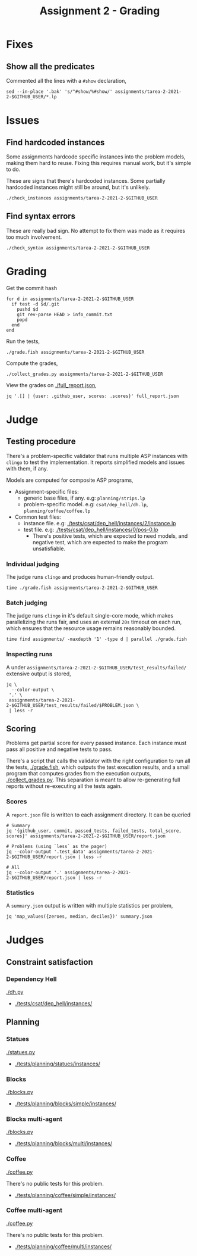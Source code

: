 #+title: Assignment 2 - Grading

* Fixes
** Show all the predicates
   Commented all the lines with a ~#show~ declaration,
   #+begin_src fish
     sed --in-place '.bak' 's/^#show/%#show/' assignments/tarea-2-2021-2-$GITHUB_USER/*.lp
   #+end_src

* Issues
** Find hardcoded instances
   Some assignments hardcode specific instances into the problem models, making
   them hard to reuse. Fixing this requires manual work, but it's simple to do.

   These are signs that there's hardcoded instances. Some partially hardcoded
   instances might still be around, but it's unlikely.

   #+begin_src fish
     ./check_instances assignments/tarea-2-2021-2-$GITHUB_USER
   #+end_src

** Find syntax errors
   These are really bad sign. No attempt to fix them was made as it requires too
   much involvement.

   #+begin_src fish
     ./check_syntax assignments/tarea-2-2021-2-$GITHUB_USER
   #+end_src

* Grading
  Get the commit hash
  #+begin_src fish
    for d in assignments/tarea-2-2021-2-$GITHUB_USER
      if test -d $d/.git
        pushd $d
        git rev-parse HEAD > info_commit.txt
        popd
      end
    end
  #+end_src

  Run the tests,
  #+begin_src fish
    ./grade.fish assignments/tarea-2-2021-2-$GITHUB_USER
  #+end_src

  Compute the grades,
  #+begin_src fish
    ./collect_grades.py assignments/tarea-2-2021-2-$GITHUB_USER
  #+end_src

  View the grades on [[./full_report.json]],
  #+begin_src fish
    jq '.[] | {user: .github_user, scores: .scores}' full_report.json
  #+end_src

* Judge
** Testing procedure
   There's a problem-specific validator that runs multiple ASP instances with
   ~clingo~ to test the implementation. It reports simplified models and issues
   with them, if any.

   Models are computed for composite ASP programs,
   - Assignment-specific files:
    - generic base files, if any. e.g: ~planning/strips.lp~
    - problem-specific model. e.g: ~csat/dep_hell/dh.lp~, ~planning/coffee/coffee.lp~
   - Common test files:
    - instance file. e.g: [[./tests/csat/dep_hell/instances/2/instance.lp]]
    - test file. e.g: [[./tests/csat/dep_hell/instances/0/pos-0.lp]]
      - There's positive tests, which are expected to need models, and negative
        test, which are expected to make the program unsatisfiable.

*** Individual judging
    The judge runs ~clingo~ and produces human-friendly output.

    #+begin_src fish
      time ./grade.fish assignments/tarea-2-2021-2-$GITHUB_USER
    #+end_src

*** Batch judging
    The judge runs ~clingo~ in it's default single-core mode, which makes
    parallelizing the runs fair, and uses an external ~20s~ timeout on each run,
    which ensures that the resource usage remains reasonably bounded.

    #+begin_src fish
      time find assignments/ -maxdepth '1' -type d | parallel ./grade.fish
    #+end_src

*** Inspecting runs
    A under ~assignments/tarea-2-2021-2-$GITHUB_USER/test_results/failed/~
    extensive output is stored,

    #+begin_src fish
      jq \
        --color-output \
       '.' \
       assignments/tarea-2-2021-2-$GITHUB_USER/test_results/failed/$PROBLEM.json \
       | less -r
    #+end_src

** Scoring
   Problems get partial score for every passed instance. Each instance must pass
   all positive and negative tests to pass.

   There's a script that calls the validator with the right configuration to run
   all the tests, [[./grade.fish]], which outputs the test execution results, and a
   small program that computes grades from the execution outputs,
   [[./collect_grades.py]]. This separation is meant to allow re-generating full
   reports without re-executing all the tests again.

*** Scores
    A ~report.json~ file is written to each assignment directory.
    It can be queried

    #+begin_src fish
      # Summary 
      jq '{github_user, commit, passed_tests, failed_tests, total_score, scores}' assignments/tarea-2-2021-2-$GITHUB_USER/report.json

      # Problems (using `less` as the pager)
      jq --color-output '.test_data' assignments/tarea-2-2021-2-$GITHUB_USER/report.json | less -r

      # All
      jq --color-output '.' assignments/tarea-2-2021-2-$GITHUB_USER/report.json | less -r
    #+end_src

*** Statistics
    A ~summary.json~ output is written with multiple statistics per problem,

    #+begin_src fish
      jq 'map_values({zeroes, median, deciles})' summary.json
    #+end_src

* Judges
** Constraint satisfaction
*** Dependency Hell
    [[./dh.py]]
    
    - [[./tests/csat/dep_hell/instances/]]

** Planning
*** Statues
    [[./statues.py]]

    - [[./tests/planning/statues/instances/]]

*** Blocks
    [[./blocks.py]]

    - [[./tests/planning/blocks/simple/instances/]]

*** Blocks multi-agent
    [[./blocks.py]]

    - [[./tests/planning/blocks/multi/instances/]]

*** Coffee
    [[./coffee.py]]

    There's no public tests for this problem.
    - [[./tests/planning/coffee/simple/instances/]]

*** Coffee multi-agent
    [[./coffee.py]]

    There's no public tests for this problem.
    - [[./tests/planning/coffee/multi/instances/]]
